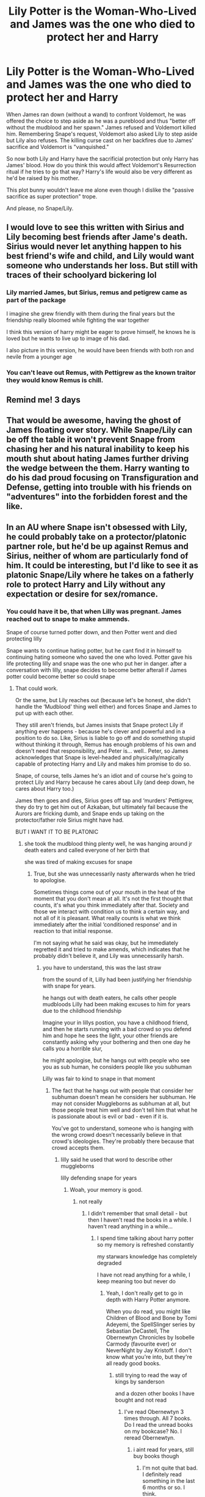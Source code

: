 #+TITLE: Lily Potter is the Woman-Who-Lived and James was the one who died to protect her and Harry

* Lily Potter is the Woman-Who-Lived and James was the one who died to protect her and Harry
:PROPERTIES:
:Author: rohan62442
:Score: 88
:DateUnix: 1569508046.0
:DateShort: 2019-Sep-26
:FlairText: Prompt / Request / Discussion
:END:
When James ran down (without a wand) to confront Voldemort, he was offered the choice to step aside as he was a pureblood and thus "better off without the mudblood and her spawn." James refused and Voldemort killed him. Remembering Snape's request, Voldemort also asked Lily to step aside but Lily also refuses. The killing curse cast on her backfires due to James' sacrifice and Voldemort is "vanquished."

So now both Lily and Harry have the sacrificial protection but only Harry has James' blood. How do you think this would affect Voldemort's Resurrection ritual if he tries to go that way? Harry's life would also be very different as he'd be raised by his mother.

This plot bunny wouldn't leave me alone even though I dislike the "passive sacrifice as super protection" trope.

And please, no Snape/Lily.


** I would love to see this written with Sirius and Lily becoming best friends after Jame's death. Sirius would never let anything happen to his best friend's wife and child, and Lily would want someone who understands her loss. But still with traces of their schoolyard bickering lol
:PROPERTIES:
:Author: LadySmuag
:Score: 26
:DateUnix: 1569523981.0
:DateShort: 2019-Sep-26
:END:

*** Lily married James, but Sirius, remus and petigrew came as part of the package

I imagine she grew friendly with them during the final years but the friendship really bloomed while fighting the war together

I think this version of harry might be eager to prove himself, he knows he is loved but he wants to live up to image of his dad.

I also picture in this version, he would have been friends with both ron and nevile from a younger age
:PROPERTIES:
:Author: CommanderL3
:Score: 11
:DateUnix: 1569565409.0
:DateShort: 2019-Sep-27
:END:


*** You can't leave out Remus, with Pettigrew as the known traitor they would know Remus is chill.
:PROPERTIES:
:Author: Bad_Wolf420
:Score: 16
:DateUnix: 1569550650.0
:DateShort: 2019-Sep-27
:END:


** Remind me! 3 days
:PROPERTIES:
:Author: Sumarra
:Score: 9
:DateUnix: 1569527604.0
:DateShort: 2019-Sep-26
:END:


** That would be awesome, having the ghost of James floating over story. While Snape/Lily can be off the table it won't prevent Snape from chasing her and his natural inability to keep his mouth shut about hating James further driving the wedge between the them. Harry wanting to do his dad proud focusing on Transfiguration and Defense, getting into trouble with his friends on "adventures" into the forbidden forest and the like.
:PROPERTIES:
:Author: KidCoheed
:Score: 3
:DateUnix: 1569570392.0
:DateShort: 2019-Sep-27
:END:


** In an AU where Snape isn't obsessed with Lily, he could probably take on a protector/platonic partner role, but he'd be up against Remus and Sirius, neither of whom are particularly fond of him. It could be interesting, but I'd like to see it as platonic Snape/Lily where he takes on a fatherly role to protect Harry and Lily without any expectation or desire for sex/romance.
:PROPERTIES:
:Author: Sigyn99
:Score: 6
:DateUnix: 1569561007.0
:DateShort: 2019-Sep-27
:END:

*** You could have it be, that when Lilly was pregnant. James reached out to snape to make ammends.

Snape of course turned potter down, and then Potter went and died protecting lilly

Snape wants to continue hating potter, but he cant find it in himself to continuing hating someone who saved the one who loved. Potter gave his life protecting lilly and snape was the one who put her in danger. after a conversation with lilly, snape decides to become better afterall if James potter could become better so could snape
:PROPERTIES:
:Author: CommanderL3
:Score: 7
:DateUnix: 1569565496.0
:DateShort: 2019-Sep-27
:END:

**** That could work.

Or the same, but Lily reaches out (because let's be honest, she didn't handle the ‘Mudblood' thing well either) and forces Snape and James to put up with each other.

They still aren't friends, but James insists that Snape protect Lily if anything ever happens - because he's clever and powerful and in a position to do so. Like, Sirius is liable to go off and do something stupid without thinking it through, Remus has enough problems of his own and doesn't need that responsibility, and Peter is... well.. Peter, so James acknowledges that Snape is level-headed and physically/magically capable of protecting Harry and Lily and makes him promise to do so.

Snape, of course, tells James he's an idiot and of course he's going to protect Lily and Harry because he cares about Lily (and deep down, he cares about Harry too.)

James then goes and dies, Sirius goes off tap and ‘murders' Pettigrew, they do try to get him out of Azkaban, but ultimately fail because the Aurors are fricking dumb, and Snape ends up taking on the protector/father role Sirius might have had.

BUT I WANT IT TO BE PLATONIC
:PROPERTIES:
:Author: Sigyn99
:Score: 2
:DateUnix: 1569570840.0
:DateShort: 2019-Sep-27
:END:

***** she took the mudblood thing plenty well, he was hanging around jr death eaters and called everyone of her birth that

she was tired of making excuses for snape
:PROPERTIES:
:Author: CommanderL3
:Score: 6
:DateUnix: 1569572224.0
:DateShort: 2019-Sep-27
:END:

****** True, but she was unnecessarily nasty afterwards when he tried to apologise.

Sometimes things come out of your mouth in the heat of the moment that you don't mean at all. It's not the first thought that counts, it's what you think immediately after that. Society and those we interact with condition us to think a certain way, and not all of it is pleasant. What really counts is what we think immediately after the initial ‘conditioned response' and in reaction to that initial response.

I'm not saying what he said was okay, but he immediately regretted it and tried to make amends, which indicates that he probably didn't believe it, and Lily was unnecessarily harsh.
:PROPERTIES:
:Author: Sigyn99
:Score: 2
:DateUnix: 1569572739.0
:DateShort: 2019-Sep-27
:END:

******* you have to understand, this was the last straw

from the sound of it, Lilly had been justifying her friendship with snape for years.

he hangs out with death eaters, he calls other people mudbloods Lilly had been making excuses to him for years due to the childhood friendship

Imagine your in lillys postion, you have a childhood friend, and then he starts running with a bad crowd so you defend him and hope he sees the light, your other friends are constantly asking why your bothering and then one day he calls you a horrible slur,

he might apologise, but he hangs out with people who see you as sub human, he considers people like you subhuman

Lilly was fair to kind to snape in that moment
:PROPERTIES:
:Author: CommanderL3
:Score: 8
:DateUnix: 1569575631.0
:DateShort: 2019-Sep-27
:END:

******** The fact that he hangs out with people that consider her subhuman doesn't mean he considers her subhuman. He may not consider Muggleborns as subhuman at all, but those people treat him well and don't tell him that what he is passionate about is evil or bad - even if it is.

You've got to understand, someone who is hanging with the wrong crowd doesn't necessarily believe in that crowd's ideologies. They're probably there because that crowd accepts them.
:PROPERTIES:
:Author: Sigyn99
:Score: 2
:DateUnix: 1569578324.0
:DateShort: 2019-Sep-27
:END:

********* lilly said he used that word to describe other muggleborns

lilly defending snape for years
:PROPERTIES:
:Author: CommanderL3
:Score: 6
:DateUnix: 1569579963.0
:DateShort: 2019-Sep-27
:END:

********** Woah, your memory is good.
:PROPERTIES:
:Author: Sigyn99
:Score: 1
:DateUnix: 1569580008.0
:DateShort: 2019-Sep-27
:END:

*********** not really
:PROPERTIES:
:Author: CommanderL3
:Score: 3
:DateUnix: 1569580330.0
:DateShort: 2019-Sep-27
:END:

************ I didn't remember that small detail - but then I haven't read the books in a while. I haven't read anything in a while...
:PROPERTIES:
:Author: Sigyn99
:Score: 1
:DateUnix: 1569580370.0
:DateShort: 2019-Sep-27
:END:

************* I spend time talking about harry potter so my memory is refreshed constantly

my starwars knowledge has completely degraded

I have not read anything for a while, I keep meaning too but never do
:PROPERTIES:
:Author: CommanderL3
:Score: 1
:DateUnix: 1569580563.0
:DateShort: 2019-Sep-27
:END:

************** Yeah, I don't really get to go in depth with Harry Potter anymore.

When you do read, you might like Children of Blood and Bone by Tomi Adeyemi, the SpellSlinger series by Sebastian DeCastell, The Obernewtyn Chronicles by Isobelle Carmody (favourite ever) or NeverNight by Jay Kristoff. I don't know what you're into, but they're all ready good books.
:PROPERTIES:
:Author: Sigyn99
:Score: 1
:DateUnix: 1569580862.0
:DateShort: 2019-Sep-27
:END:

*************** still trying to read the way of kings by sanderson

and a dozen other books I have bought and not read
:PROPERTIES:
:Author: CommanderL3
:Score: 2
:DateUnix: 1569582605.0
:DateShort: 2019-Sep-27
:END:

**************** I've read Obernewtyn 3 times through. All 7 books. Do I read the unread books on my bookcase? No. I reread Obernewtyn.
:PROPERTIES:
:Author: Sigyn99
:Score: 1
:DateUnix: 1569582663.0
:DateShort: 2019-Sep-27
:END:

***************** i aint read for years, still buy books though
:PROPERTIES:
:Author: CommanderL3
:Score: 2
:DateUnix: 1569582761.0
:DateShort: 2019-Sep-27
:END:

****************** I'm not quite that bad. I definitely read something in the last 6 months or so. I think.
:PROPERTIES:
:Author: Sigyn99
:Score: 1
:DateUnix: 1569582805.0
:DateShort: 2019-Sep-27
:END:

******************* good for you
:PROPERTIES:
:Author: CommanderL3
:Score: 1
:DateUnix: 1569583675.0
:DateShort: 2019-Sep-27
:END:


** I would like to see this one as well!
:PROPERTIES:
:Author: silver_fire_lizard
:Score: 2
:DateUnix: 1569551647.0
:DateShort: 2019-Sep-27
:END:


** The first part of your title matches up with linkffn(Deathly Hallowed) Lily whips out some dark magic ritual to protect Harry well before Voldemort attacks. However, Voldemort attacks, James dies and Voldemort ends up defeated by the ritual. Lily gets the credit being the Witch-Who-Lived. Fairly well done, creepy, but sadly abandoned.
:PROPERTIES:
:Author: Efficient_Assistant
:Score: 1
:DateUnix: 1569577882.0
:DateShort: 2019-Sep-27
:END:

*** Is the creepy/horror part of the story related to the dark magic ritual that Lily performed or is it something more?
:PROPERTIES:
:Author: rohan62442
:Score: 3
:DateUnix: 1569579143.0
:DateShort: 2019-Sep-27
:END:

**** The aftermath of the ritual makes it creepy for me. That ritual, while it saves Harry's life, has consequences that ripple out throughout the rest of the fic.
:PROPERTIES:
:Author: Efficient_Assistant
:Score: 2
:DateUnix: 1569649318.0
:DateShort: 2019-Sep-28
:END:

***** Ok. Will check it out! Thanks!
:PROPERTIES:
:Author: rohan62442
:Score: 3
:DateUnix: 1569650789.0
:DateShort: 2019-Sep-28
:END:

****** Happy Reading! :)
:PROPERTIES:
:Author: Efficient_Assistant
:Score: 1
:DateUnix: 1569650878.0
:DateShort: 2019-Sep-28
:END:


*** [[https://www.fanfiction.net/s/9172846/1/][*/Deathly Hallowed/*]] by [[https://www.fanfiction.net/u/1512043/Shujin1][/Shujin1/]]

#+begin_quote
  The Tale of Three Brothers was not a legend. It was a warning. No one cheats Death. And luckily for Lily Potter, the promise of the Cloak's return in exchange for her son's life was a fair deal. Stare into the abyss, Harry Potter, and we will see who blinks first.
#+end_quote

^{/Site/:} ^{fanfiction.net} ^{*|*} ^{/Category/:} ^{Harry} ^{Potter} ^{*|*} ^{/Rated/:} ^{Fiction} ^{T} ^{*|*} ^{/Chapters/:} ^{11} ^{*|*} ^{/Words/:} ^{77,463} ^{*|*} ^{/Reviews/:} ^{264} ^{*|*} ^{/Favs/:} ^{952} ^{*|*} ^{/Follows/:} ^{1,056} ^{*|*} ^{/Updated/:} ^{2/5/2014} ^{*|*} ^{/Published/:} ^{4/5/2013} ^{*|*} ^{/id/:} ^{9172846} ^{*|*} ^{/Language/:} ^{English} ^{*|*} ^{/Genre/:} ^{Adventure/Horror} ^{*|*} ^{/Characters/:} ^{Harry} ^{P.,} ^{Lily} ^{Evans} ^{P.} ^{*|*} ^{/Download/:} ^{[[http://www.ff2ebook.com/old/ffn-bot/index.php?id=9172846&source=ff&filetype=epub][EPUB]]} ^{or} ^{[[http://www.ff2ebook.com/old/ffn-bot/index.php?id=9172846&source=ff&filetype=mobi][MOBI]]}

--------------

*FanfictionBot*^{2.0.0-beta} | [[https://github.com/tusing/reddit-ffn-bot/wiki/Usage][Usage]]
:PROPERTIES:
:Author: FanfictionBot
:Score: 1
:DateUnix: 1569577904.0
:DateShort: 2019-Sep-27
:END:


** [deleted]
:PROPERTIES:
:Score: -39
:DateUnix: 1569516466.0
:DateShort: 2019-Sep-26
:END:

*** "Dunderbore" Instant downvote .
:PROPERTIES:
:Author: Bleepbloopbotz2
:Score: 24
:DateUnix: 1569518213.0
:DateShort: 2019-Sep-26
:END:

**** Surprisingly, not a troll account.
:PROPERTIES:
:Score: 3
:DateUnix: 1569551617.0
:DateShort: 2019-Sep-27
:END:


**** [deleted]
:PROPERTIES:
:Score: -19
:DateUnix: 1569518446.0
:DateShort: 2019-Sep-26
:END:

***** Agreeing with Vernon, instant downvote.
:PROPERTIES:
:Author: RoyTellier
:Score: 4
:DateUnix: 1569540616.0
:DateShort: 2019-Sep-27
:END:
